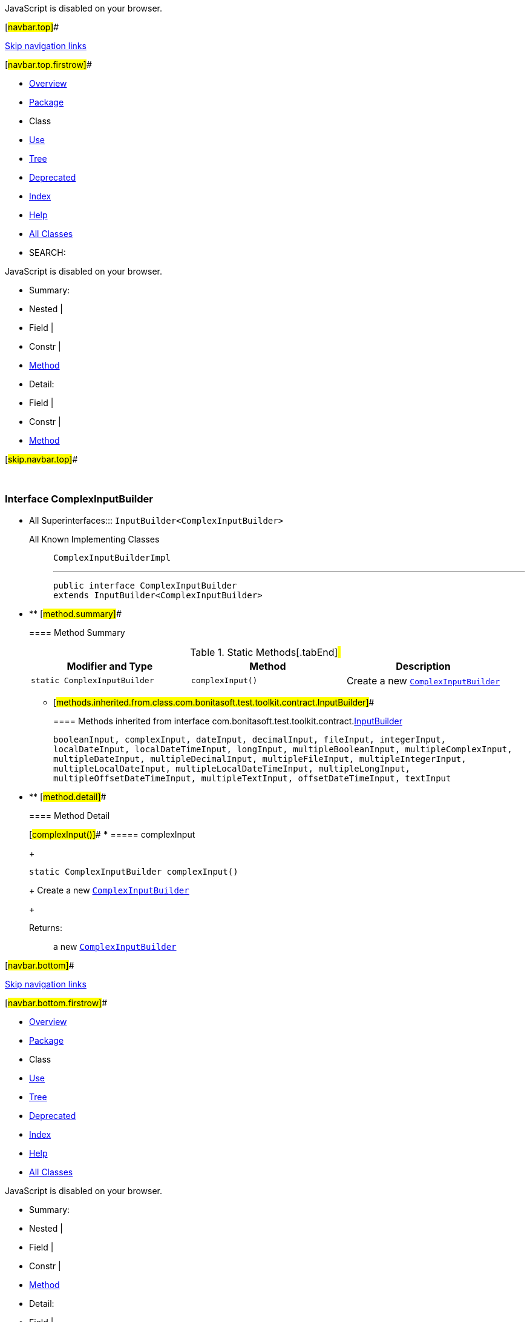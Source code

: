 JavaScript is disabled on your browser.

[#navbar.top]##

link:#skip.navbar.top[Skip navigation links]

[#navbar.top.firstrow]##

* link:../../../../../index.html[Overview]
* link:package-summary.html[Package]
* Class
* link:class-use/ComplexInputBuilder.html[Use]
* link:package-tree.html[Tree]
* link:../../../../../deprecated-list.html[Deprecated]
* link:../../../../../index-all.html[Index]
* link:../../../../../help-doc.html[Help]

* link:../../../../../allclasses.html[All Classes]

* SEARCH:

JavaScript is disabled on your browser.

* Summary: 
* Nested | 
* Field | 
* Constr | 
* link:#method.summary[Method]

* Detail: 
* Field | 
* Constr | 
* link:#method.detail[Method]

[#skip.navbar.top]##

 

[.packageLabelInType]#Package# link:package-summary.html[com.bonitasoft.test.toolkit.contract]

=== Interface ComplexInputBuilder

* All Superinterfaces:::
  `InputBuilder<ComplexInputBuilder>`
+
All Known Implementing Classes:::
  `ComplexInputBuilderImpl`
+

'''''
+
....
public interface ComplexInputBuilder
extends InputBuilder<ComplexInputBuilder>
....

* ** [#method.summary]##
+
==== Method Summary
+
.Static Methods[.tabEnd]# #
[width="100%",cols="34%,33%,33%",options="header",]
|================================================================
|Modifier and Type |Method |Description
|`static ComplexInputBuilder` |`complexInput()` a|
Create a new link:ComplexInputBuilder.html[`ComplexInputBuilder`]

|================================================================
*** [#methods.inherited.from.class.com.bonitasoft.test.toolkit.contract.InputBuilder]##
+
==== Methods inherited from interface com.bonitasoft.test.toolkit.contract.link:InputBuilder.html[InputBuilder]
+
`booleanInput, complexInput, dateInput, decimalInput, fileInput, integerInput, localDateInput, localDateTimeInput, longInput, multipleBooleanInput, multipleComplexInput, multipleDateInput, multipleDecimalInput, multipleFileInput, multipleIntegerInput, multipleLocalDateInput, multipleLocalDateTimeInput, multipleLongInput, multipleOffsetDateTimeInput, multipleTextInput, offsetDateTimeInput, textInput`

* ** [#method.detail]##
+
==== Method Detail
+
[#complexInput()]##
*** ===== complexInput
+
[source,methodSignature]
----
static ComplexInputBuilder complexInput()
----
+
Create a new link:ComplexInputBuilder.html[`ComplexInputBuilder`]
+
[.returnLabel]#Returns:#::
  a new link:ComplexInputBuilder.html[`ComplexInputBuilder`]

[#navbar.bottom]##

link:#skip.navbar.bottom[Skip navigation links]

[#navbar.bottom.firstrow]##

* link:../../../../../index.html[Overview]
* link:package-summary.html[Package]
* Class
* link:class-use/ComplexInputBuilder.html[Use]
* link:package-tree.html[Tree]
* link:../../../../../deprecated-list.html[Deprecated]
* link:../../../../../index-all.html[Index]
* link:../../../../../help-doc.html[Help]

* link:../../../../../allclasses.html[All Classes]

JavaScript is disabled on your browser.

* Summary: 
* Nested | 
* Field | 
* Constr | 
* link:#method.summary[Method]

* Detail: 
* Field | 
* Constr | 
* link:#method.detail[Method]

[#skip.navbar.bottom]##

[.small]#Copyright © 2022. All rights reserved.#
